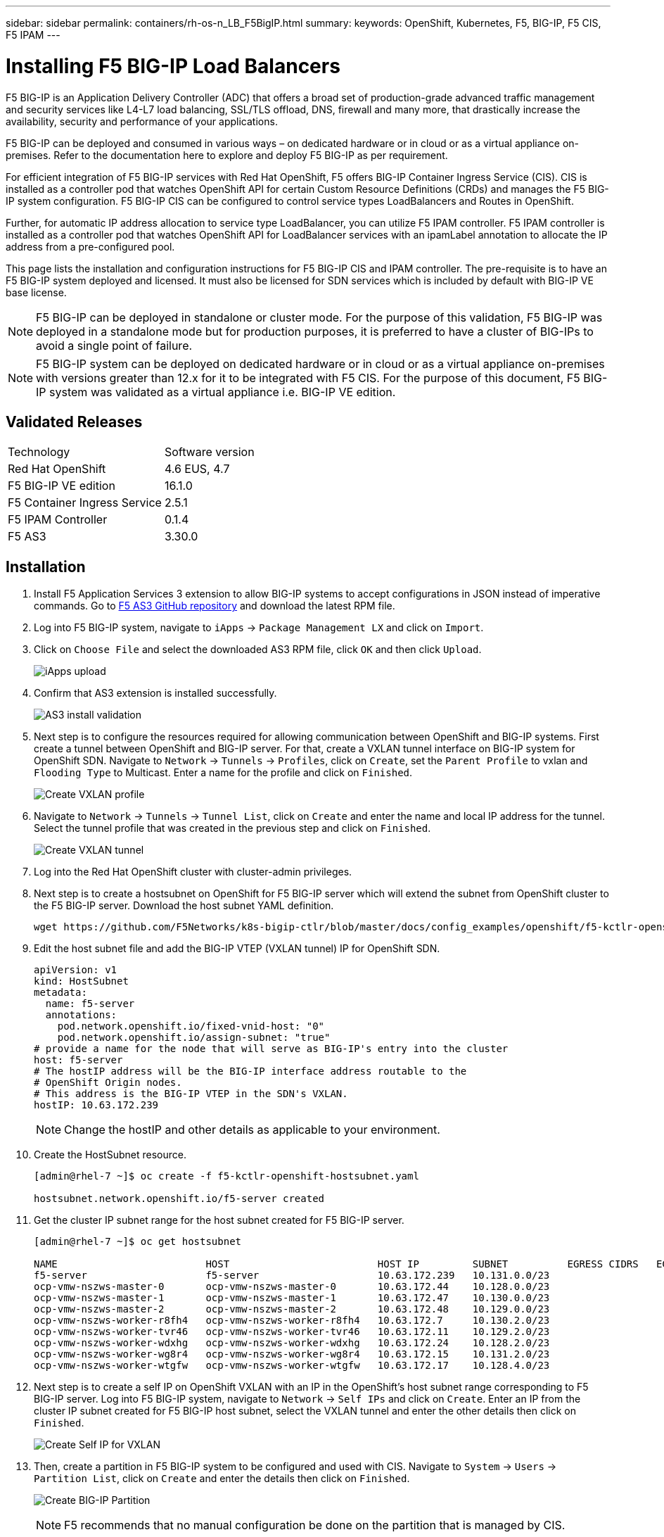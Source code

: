 ---
sidebar: sidebar
permalink: containers/rh-os-n_LB_F5BigIP.html
summary:
keywords: OpenShift, Kubernetes, F5, BIG-IP, F5 CIS, F5 IPAM
---

= Installing F5 BIG-IP Load Balancers

:hardbreaks:
:nofooter:
:icons: font
:linkattrs:
:imagesdir: ./../media/

F5 BIG-IP is an Application Delivery Controller (ADC) that offers a broad set of production-grade advanced traffic management and security services like L4-L7 load balancing, SSL/TLS offload, DNS, firewall and many more, that drastically increase the availability, security and performance of your applications.

F5 BIG-IP can be deployed and consumed in various ways – on dedicated hardware or in cloud or as a virtual appliance on-premises. Refer to the documentation here to explore and deploy F5 BIG-IP as per requirement.

For efficient integration of F5 BIG-IP services with Red Hat OpenShift, F5 offers BIG-IP Container Ingress Service (CIS). CIS is installed as a controller pod that watches OpenShift API for certain Custom Resource Definitions (CRDs) and manages the F5 BIG-IP system configuration. F5 BIG-IP CIS can be configured to control service types LoadBalancers and Routes in OpenShift.

Further, for automatic IP address allocation to service type LoadBalancer, you can utilize F5 IPAM controller. F5 IPAM controller is installed as a controller pod that watches OpenShift API for LoadBalancer services with an ipamLabel annotation to allocate the IP address from a pre-configured pool.

This page lists the installation and configuration instructions for F5 BIG-IP CIS and IPAM controller. The pre-requisite is to have an F5 BIG-IP system deployed and licensed. It must also be licensed for SDN services which is included by default with BIG-IP VE base license.

NOTE: F5 BIG-IP can be deployed in standalone or cluster mode. For the purpose of this validation, F5 BIG-IP was deployed in a standalone mode but for production purposes, it is preferred to have a cluster of BIG-IPs to avoid a single point of failure.

NOTE: F5 BIG-IP system can be deployed on dedicated hardware or in cloud or as a virtual appliance on-premises with versions greater than 12.x for it to be integrated with F5 CIS. For the purpose of this document, F5 BIG-IP system was validated as a virtual appliance i.e. BIG-IP VE edition.

== Validated Releases

|===
|Technology |Software version
|Red Hat OpenShift
|4.6 EUS, 4.7
|F5 BIG-IP VE edition
|16.1.0
|F5 Container Ingress Service
|2.5.1
|F5 IPAM Controller
|0.1.4
|F5 AS3
|3.30.0
|===

== Installation

.	Install F5 Application Services 3 extension to allow BIG-IP systems to accept configurations in JSON instead of imperative commands. Go to https://github.com/F5Networks/f5-appsvcs-extension/releases[F5 AS3 GitHub repository^] and download the latest RPM file.

.	Log into F5 BIG-IP system, navigate to `iApps` -> `Package Management LX` and click on `Import`.

.	Click on `Choose File` and select the downloaded AS3 RPM file, click `OK` and then click `Upload`.
+
image:redhat_openshift_image109.jpg[iApps upload]

.	Confirm that AS3 extension is installed successfully.
+
image:redhat_openshift_image110.jpg[AS3 install validation]

.	Next step is to configure the resources required for allowing communication between OpenShift and BIG-IP systems. First create a tunnel between OpenShift and BIG-IP server. For that, create a VXLAN tunnel interface on BIG-IP system for OpenShift SDN. Navigate to `Network` -> `Tunnels` -> `Profiles`, click on `Create`, set the `Parent Profile` to vxlan and `Flooding Type` to Multicast. Enter a name for the profile and click on `Finished`.
+
image:redhat_openshift_image111.jpg[Create VXLAN profile]

.	Navigate to `Network` -> `Tunnels` -> `Tunnel List`, click on `Create` and enter the name and local IP address for the tunnel. Select the tunnel profile that was created in the previous step and click on `Finished`.
+
image:redhat_openshift_image112.jpg[Create VXLAN tunnel]

.	Log into the Red Hat OpenShift cluster with cluster-admin privileges.

.	Next step is to create a hostsubnet on OpenShift for F5 BIG-IP server which will extend the subnet from OpenShift cluster to the F5 BIG-IP server. Download the host subnet YAML definition.
+
[source, cli]
wget https://github.com/F5Networks/k8s-bigip-ctlr/blob/master/docs/config_examples/openshift/f5-kctlr-openshift-hostsubnet.yaml

.	Edit the host subnet file and add the BIG-IP VTEP (VXLAN tunnel) IP for OpenShift SDN.
+
[source, cli]
apiVersion: v1
kind: HostSubnet
metadata:
  name: f5-server
  annotations:
    pod.network.openshift.io/fixed-vnid-host: "0"
    pod.network.openshift.io/assign-subnet: "true"
# provide a name for the node that will serve as BIG-IP's entry into the cluster
host: f5-server
# The hostIP address will be the BIG-IP interface address routable to the
# OpenShift Origin nodes.
# This address is the BIG-IP VTEP in the SDN's VXLAN.
hostIP: 10.63.172.239
+
NOTE: Change the hostIP and other details as applicable to your environment.

.	Create the HostSubnet resource.
+
----
[admin@rhel-7 ~]$ oc create -f f5-kctlr-openshift-hostsubnet.yaml

hostsubnet.network.openshift.io/f5-server created
----

.	Get the cluster IP subnet range for the host subnet created for F5 BIG-IP server.
+
----
[admin@rhel-7 ~]$ oc get hostsubnet

NAME                         HOST                         HOST IP         SUBNET          EGRESS CIDRS   EGRESS IPS
f5-server                    f5-server                    10.63.172.239   10.131.0.0/23
ocp-vmw-nszws-master-0       ocp-vmw-nszws-master-0       10.63.172.44    10.128.0.0/23
ocp-vmw-nszws-master-1       ocp-vmw-nszws-master-1       10.63.172.47    10.130.0.0/23
ocp-vmw-nszws-master-2       ocp-vmw-nszws-master-2       10.63.172.48    10.129.0.0/23
ocp-vmw-nszws-worker-r8fh4   ocp-vmw-nszws-worker-r8fh4   10.63.172.7     10.130.2.0/23
ocp-vmw-nszws-worker-tvr46   ocp-vmw-nszws-worker-tvr46   10.63.172.11    10.129.2.0/23
ocp-vmw-nszws-worker-wdxhg   ocp-vmw-nszws-worker-wdxhg   10.63.172.24    10.128.2.0/23
ocp-vmw-nszws-worker-wg8r4   ocp-vmw-nszws-worker-wg8r4   10.63.172.15    10.131.2.0/23
ocp-vmw-nszws-worker-wtgfw   ocp-vmw-nszws-worker-wtgfw   10.63.172.17    10.128.4.0/23
----

.	Next step is to create a self IP on OpenShift VXLAN with an IP in the OpenShift’s host subnet range corresponding to F5 BIG-IP server. Log into F5 BIG-IP system, navigate to `Network` -> `Self IPs` and click on `Create`. Enter an IP from the cluster IP subnet created for F5 BIG-IP host subnet, select the VXLAN tunnel and enter the other details then click on `Finished`.
+
image:redhat_openshift_image113.jpg[Create Self IP for VXLAN]

.	Then, create a partition in F5 BIG-IP system to be configured and used with CIS. Navigate to `System` -> `Users` -> `Partition List`, click on `Create` and enter the details then click on `Finished`.
+
image:redhat_openshift_image114.jpg[Create BIG-IP Partition]
+
NOTE: F5 recommends that no manual configuration be done on the partition that is managed by CIS.

.	Now, install the F5 BIG-IP CIS using the operator from OperatorHub. Log into the Red Hat OpenShift cluster with cluster-admin privileges and create a secret with F5 BIG-IP system login credentials which is a pre-requisite for the operator.
+
----
[admin@rhel-7 ~]$ oc create secret generic bigip-login -n kube-system --from-literal=username=admin --from-literal=password=admin

secret/bigip-login created
----

.	Install the F5 CIS CRDs.
+
----
[admin@rhel-7 ~]$ oc apply -f https://raw.githubusercontent.com/F5Networks/k8s-bigip-ctlr/master/docs/config_examples/crd/Install/customresourcedefinitions.yml

customresourcedefinition.apiextensions.k8s.io/virtualservers.cis.f5.com created
customresourcedefinition.apiextensions.k8s.io/tlsprofiles.cis.f5.com created
customresourcedefinition.apiextensions.k8s.io/transportservers.cis.f5.com created
customresourcedefinition.apiextensions.k8s.io/externaldnss.cis.f5.com created
customresourcedefinition.apiextensions.k8s.io/ingresslinks.cis.f5.com created
----

.	Navigate to `Operators` -> `OperatorHub`, search keyword `F5` and click the `F5 Container Ingress Service` tile.
+
image:redhat_openshift_image115.jpg[F5 CIS in OperatorHub]

.	Read through the operator information and click on `Install`.
+
image:redhat_openshift_image116.jpg[F5 CIS Info tile in OperatorHub]

.	On the Install operator screen, leave all default parameters and click `Install`.
+
image:redhat_openshift_image117.jpg[Install F5 CIS operator]

.	It will take a while to install the operator.
+
image:redhat_openshift_image118.jpg[F5 CIS Operator install progress]

.	Once the operator is installed, the installation successful message is displayed.

.	Now, navigate to `Operators` -> `Installed Operators`, click on `F5 Container Ingress Service` and then click on `Create Instance` under F5BigIpCtlr tile.
+
image:redhat_openshift_image119.jpg[Create F5BigIpCtlr]

.	Then click on `YAML view` and paste the below content, after updating the necessary parameters.
+
NOTE: Update the parameters `bigip_partition`, ` openshift_sdn_name`, `bigip_url` and `bigip_login_secret` below to reflect the values for your setup before copying the content.
+
----
apiVersion: cis.f5.com/v1
kind: F5BigIpCtlr
metadata:
  name: f5-server
  namespace: openshift-operators
spec:
  args:
    log_as3_response: true
    agent: as3
    log_level: DEBUG
    bigip_partition: ocp-vmw
    openshift_sdn_name: /Common/openshift_vxlan
    bigip_url: 10.61.181.19
    insecure: true
    pool-member-type: cluster
    custom_resource_mode: true
    as3_validation: true
    ipam: true
    manage_configmaps: true
  bigip_login_secret: bigip-login
  image:
    pullPolicy: Always
    repo: f5networks/cntr-ingress-svcs
    user: registry.connect.redhat.com
  namespace: kube-system
  rbac:
    create: true
  resources: {}
  serviceAccount:
    create: true
  version: latest
----

.	After pasting the above content, click on `Create`. This will install the CIS pods in kube-system namespace.
+
image:redhat_openshift_image120.jpg[Validate F5 CIS pods]
+
NOTE: Red Hat OpenShift, by default, provides a way to expose the services via Routes for L7 load balancing. An inbuilt OpenShift router is responsible advertising and handling traffic for these routes. However, you can also configure the F5 CIS to support the Routes through an external F5 BIG-IP system which can run either as an auxiliary router or a replacement to the self-hosted OpenShift router. CIS creates a virtual server in BIG-IP system that will act as a router for the OpenShift routes and BIG-IP handles the advertisement and traffic routing. Refer the documentation here for information on parameters to enable this feature. Note that these parameters are defined for OpenShift Deployment resource in apps/v1 API. Hence, when using these with F5BigIpCtlr resource is cis.f5.com/v1 API, replace the hyphens (-) with underscores (_) for the parameter names.

.	The arguments that were passed to the creation of CIS resources include `ipam: true` and `custom_resource_mode: true`. These parameters are required for enabling CIS integration with an IPAM controller. Verify that the CIS has enabled IPAM integration by creating F5 IPAM resource.
+
----
[admin@rhel-7 ~]$ oc get f5ipam -n kube-system

NAMESPACE   NAME                       	 	AGE
kube-system   ipam.10.61.181.19.ocp-vmw  	 43s
----

.	Next step is to create the service account, role and rolebinding required for F5 IPAM controller. Create a YAML file and paste the below content.
+
----
[admin@rhel-7 ~]$ vi f5-ipam-rbac.yaml

kind: ClusterRole
apiVersion: rbac.authorization.k8s.io/v1
metadata:
  name: ipam-ctlr-clusterrole
rules:
  - apiGroups: ["fic.f5.com"]
    resources: ["ipams","ipams/status"]
    verbs: ["get", "list", "watch", "update", "patch"]
---
kind: ClusterRoleBinding
apiVersion: rbac.authorization.k8s.io/v1
metadata:
  name: ipam-ctlr-clusterrole-binding
  namespace: kube-system
roleRef:
  apiGroup: rbac.authorization.k8s.io
  kind: ClusterRole
  name: ipam-ctlr-clusterrole
subjects:
  - apiGroup: ""
    kind: ServiceAccount
    name: ipam-ctlr
    namespace: kube-system
---
apiVersion: v1
kind: ServiceAccount
metadata:
  name: ipam-ctlr
  namespace: kube-system
----

.	Create the resources.
+
----
[admin@rhel-7 ~]$ oc create -f f5-ipam-rbac.yaml

clusterrole.rbac.authorization.k8s.io/ipam-ctlr-clusterrole created
clusterrolebinding.rbac.authorization.k8s.io/ipam-ctlr-clusterrole-binding created
serviceaccount/ipam-ctlr created
----

.	Now create a YAML file and paste the F5 IPAM deployment definition provided below.
+
NOTE: Update the ip-range parameter in spec.template.spec.containers[0].args below to reflect the ipamLabels and IP address ranges corresponding to your setup.
+
NOTE: ipamLabels [`range1` and `range2` in below example] are required to be annotated for the services of type LoadBalancer for IPAM controller to detect and assign an IP address from the defined range.
+
----
[admin@rhel-7 ~]$ vi f5-ipam-deployment.yaml

apiVersion: apps/v1
kind: Deployment
metadata:
  labels:
    name: f5-ipam-controller
  name: f5-ipam-controller
  namespace: kube-system
spec:
  replicas: 1
  selector:
    matchLabels:
      app: f5-ipam-controller
  template:
    metadata:
      creationTimestamp: null
      labels:
        app: f5-ipam-controller
    spec:
      containers:
      - args:
        - --orchestration=openshift
        - --ip-range='{"range1":"10.63.172.242-10.63.172.249", "range2":"10.63.170.111-10.63.170.129"}'
        - --log-level=DEBUG
        command:
        - /app/bin/f5-ipam-controller
        image: registry.connect.redhat.com/f5networks/f5-ipam-controller:latest
        imagePullPolicy: IfNotPresent
        name: f5-ipam-controller
      dnsPolicy: ClusterFirst
      restartPolicy: Always
      schedulerName: default-scheduler
      securityContext: {}
      serviceAccount: ipam-ctlr
      serviceAccountName: ipam-ctlr
----

. Create the F5 IPAM controller deployment.
+
----
[admin@rhel-7 ~]$ oc create -f f5-ipam-deployment.yaml

deployment/f5-ipam-controller created
----

.	Verify the F5 IPAM controller pods are running.
+
----
[admin@rhel-7 ~]$ oc get pods -n kube-system

NAME                                       READY   STATUS    RESTARTS   AGE
f5-ipam-controller-5986cff5bd-2bvn6        1/1     Running   0          30s
f5-server-f5-bigip-ctlr-5d7578667d-qxdgj   1/1     Running   0          14m
----

.	Create F5 IPAM schema.
+
----
[admin@rhel-7 ~]$ oc create -f https://raw.githubusercontent.com/F5Networks/f5-ipam-controller/main/docs/_static/schemas/ipam_schema.yaml

customresourcedefinition.apiextensions.k8s.io/ipams.fic.f5.com
----

== Verification

.	Create a service of type LoadBalancer
+
----
[admin@rhel-7 ~]$ vi example_svc.yaml

apiVersion: v1
kind: Service
metadata:
  annotations:
    cis.f5.com/ipamLabel: range1
  labels:
    app: f5-demo-test
  name: f5-demo-test
  namespace: default
spec:
  ports:
  - name: f5-demo-test
    port: 80
    protocol: TCP
    targetPort: 80
  selector:
    app: f5-demo-test
  sessionAffinity: None
  type: LoadBalancer
----
+
----
[admin@rhel-7 ~]$ oc create -f example_svc.yaml

service/f5-demo-test created
----

.	Check if IPAM controller assigns an External IP to it.
+
----
[admin@rhel-7 ~]$ oc get svc

NAME           TYPE           CLUSTER-IP       EXTERNAL-IP                            PORT(S)        AGE
f5-demo-test   LoadBalancer   172.30.210.108   10.63.172.242                          80:32605/TCP   27s
----

.	Create a deployment and use the LoadBalancer service that was created.
+
----
[admin@rhel-7 ~]$ vi example_deployment.yaml

apiVersion: apps/v1
kind: Deployment
metadata:
  labels:
    app: f5-demo-test
  name: f5-demo-test
spec:
  replicas: 2
  selector:
    matchLabels:
      app: f5-demo-test
  template:
    metadata:
      labels:
        app: f5-demo-test
    spec:
      containers:
      - env:
        - name: service_name
          value: f5-demo-test
        image: nginx
        imagePullPolicy: Always
        name: f5-demo-test
        ports:
        - containerPort: 80
          protocol: TCP
----
+
----
[admin@rhel-7 ~]$ oc create -f example_deployment.yaml

deployment/f5-demo-test created
----

.	Check if the pods are running.
+
----
[admin@rhel-7 ~]$ oc get pods

NAME                            READY   STATUS    RESTARTS   AGE
f5-demo-test-57c46f6f98-47wwp   1/1     Running   0          27s
f5-demo-test-57c46f6f98-cl2m8   1/1     Running   0          27s
----

.	Check if the corresponding virtual server is created in the BIG-IP system for the service of type LoadBalancer in OpenShift. Navigate to `Local Traffic` -> `Virtual Servers` -> `Virtual Server List`.
+
image:redhat_openshift_image121.jpg[Validate the creation of BIG-IP virtual servers for corresponding service type LoadBalancer]

link:rh-os-n_use_cases.html[Next: Solution Validation/Use Cases: Red Hat OpenShift with NetApp.]
